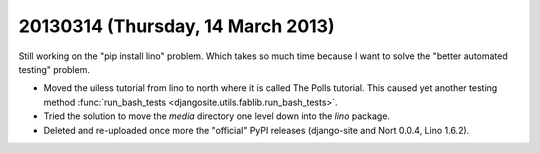 ==================================
20130314 (Thursday, 14 March 2013)
==================================

Still working on the "pip install lino" problem.
Which takes so much time because I want to solve the "better automated testing" problem.


- Moved the uiless tutorial from lino to north where it is 
  called The Polls tutorial. This caused yet another testing 
  method :func:`run_bash_tests <djangosite.utils.fablib.run_bash_tests>`.
  
- Tried the solution to move the `media` directory 
  one level down into the `lino` package.

- Deleted and re-uploaded once more the "official" PyPI releases 
  (django-site and Nort 0.0.4, Lino 1.6.2).
  
